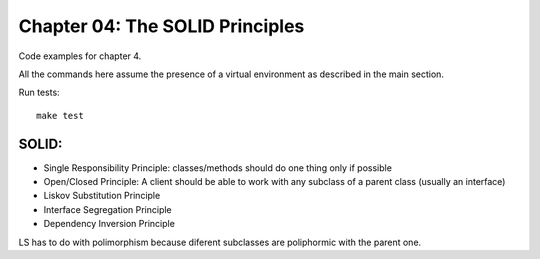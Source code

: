 Chapter 04: The SOLID Principles
================================
Code examples for chapter 4.

All the commands here assume the presence of a virtual environment as described in the main section.

Run tests::

    make test


SOLID:
------
* Single Responsibility Principle: classes/methods should do one thing only if possible
* Open/Closed Principle: A client should be able to work with any subclass of a parent class (usually an interface)
* Liskov Substitution Principle
* Interface Segregation Principle
* Dependency Inversion Principle

LS has to do with polimorphism because diferent subclasses are poliphormic with the parent one.